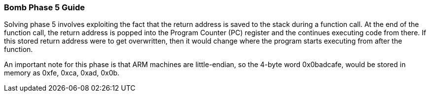 === Bomb Phase 5 Guide

Solving phase 5 involves exploiting the fact that the return address is saved to the stack during a
function call. At the end of the function call, the return address is popped into the Program
Counter (PC) register and the continues executing code from there.
If this stored return address were to get overwritten, then it would change where the program
starts executing from after the function.

An important note for this phase is that ARM machines are little-endian, so the 4-byte word
0x0badcafe, would be stored in memory as 0xfe, 0xca, 0xad, 0x0b.

